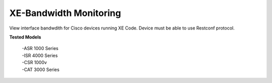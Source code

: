 XE-Bandwidth Monitoring
========================

View interface bandwdith for Cisco devices running XE Code. Device must be able to use Restconf protocol. 

**Tested Models**
    
    |   -ASR 1000 Series
    |   -ISR 4000 Series
    |   -CSR 1000v
    |   -CAT 3000 Series
